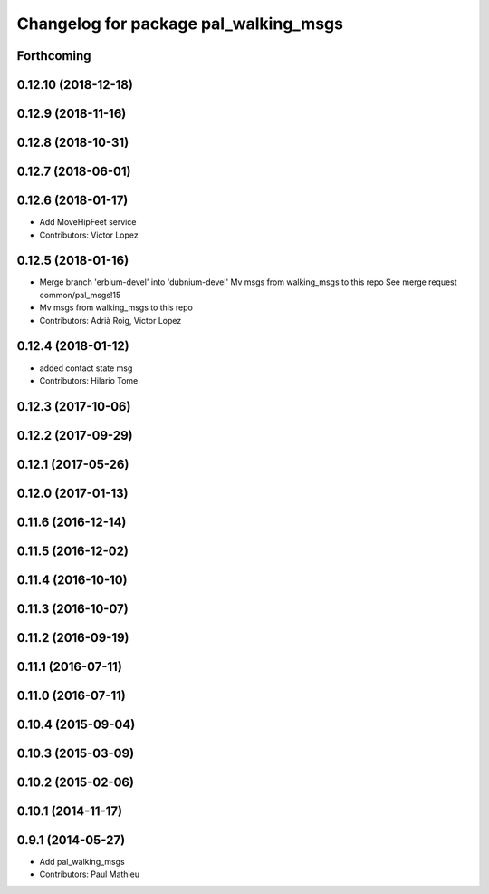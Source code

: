 ^^^^^^^^^^^^^^^^^^^^^^^^^^^^^^^^^^^^^^
Changelog for package pal_walking_msgs
^^^^^^^^^^^^^^^^^^^^^^^^^^^^^^^^^^^^^^

Forthcoming
-----------

0.12.10 (2018-12-18)
--------------------

0.12.9 (2018-11-16)
-------------------

0.12.8 (2018-10-31)
-------------------

0.12.7 (2018-06-01)
-------------------

0.12.6 (2018-01-17)
-------------------
* Add MoveHipFeet service
* Contributors: Victor Lopez

0.12.5 (2018-01-16)
-------------------
* Merge branch 'erbium-devel' into 'dubnium-devel'
  Mv msgs from walking_msgs to this repo
  See merge request common/pal_msgs!15
* Mv msgs from walking_msgs to this repo
* Contributors: Adrià Roig, Victor Lopez

0.12.4 (2018-01-12)
-------------------
* added contact state msg
* Contributors: Hilario Tome

0.12.3 (2017-10-06)
-------------------

0.12.2 (2017-09-29)
-------------------

0.12.1 (2017-05-26)
-------------------

0.12.0 (2017-01-13)
-------------------

0.11.6 (2016-12-14)
-------------------

0.11.5 (2016-12-02)
-------------------

0.11.4 (2016-10-10)
-------------------

0.11.3 (2016-10-07)
-------------------

0.11.2 (2016-09-19)
-------------------

0.11.1 (2016-07-11)
-------------------

0.11.0 (2016-07-11)
-------------------

0.10.4 (2015-09-04)
-------------------

0.10.3 (2015-03-09)
-------------------

0.10.2 (2015-02-06)
-------------------

0.10.1 (2014-11-17)
-------------------

0.9.1 (2014-05-27)
------------------
* Add pal_walking_msgs
* Contributors: Paul Mathieu
